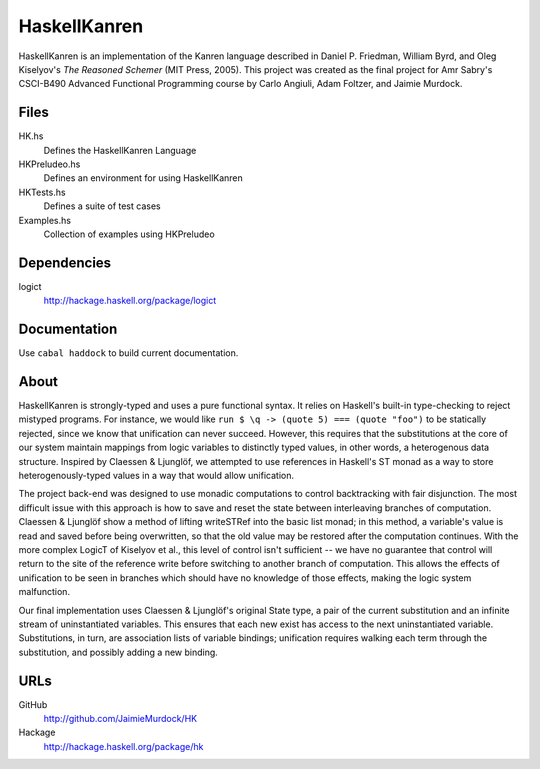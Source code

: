 HaskellKanren
================
HaskellKanren is an implementation of the Kanren language described in Daniel P.
Friedman, William Byrd, and Oleg Kiselyov's *The Reasoned Schemer* (MIT Press,
2005). This project was created as the final project for Amr Sabry's CSCI-B490
Advanced Functional Programming course by Carlo Angiuli, Adam Foltzer, and
Jaimie Murdock.

Files
--------
HK.hs
    Defines the HaskellKanren Language
HKPreludeo.hs   
    Defines an environment for using HaskellKanren
HKTests.hs      
    Defines a suite of test cases
Examples.hs
    Collection of examples using HKPreludeo

Dependencies
-----------------
logict
    http://hackage.haskell.org/package/logict 

Documentation
-----------------
Use ``cabal haddock`` to build current documentation.

About
-------
HaskellKanren is strongly-typed and uses a pure functional syntax. It relies on
Haskell's built-in type-checking to reject mistyped programs. For instance, we would 
like ``run $ \q -> (quote 5) === (quote "foo")`` to be statically rejected,
since we know that unification can never succeed.  However, this requires that
the substitutions at the core of our system maintain mappings from logic
variables to distinctly typed values, in other words, a heterogenous data
structure. Inspired by Claessen & Ljunglöf, we attempted to use references in
Haskell's ST monad as a way to store heterogenously-typed values in a way that
would allow unification.

The project back-end was designed to use monadic computations to control
backtracking with fair disjunction. The most difficult issue with this approach
is how to save and reset the state between interleaving branches of computation.
Claessen & Ljunglöf show a method of lifting writeSTRef into the basic list
monad; in this method, a variable's value is read and saved before being
overwritten, so that the old value may be restored after the computation
continues. With the more complex LogicT of Kiselyov et al., this level of
control isn't sufficient -- we have no guarantee that control will return to the
site of the reference write before switching to another branch of computation.
This allows the effects of unification to be seen in branches which should have
no knowledge of those effects, making the logic system malfunction.

Our final implementation uses Claessen & Ljunglöf's original State type, a pair
of the current substitution and an infinite stream of uninstantiated variables.
This ensures that each new exist has access to the next uninstantiated variable.
Substitutions, in turn, are association lists of variable bindings; unification
requires walking each term through the substitution, and possibly adding a new
binding.

URLs
------------
GitHub      
    http://github.com/JaimieMurdock/HK
Hackage 
    http://hackage.haskell.org/package/hk

